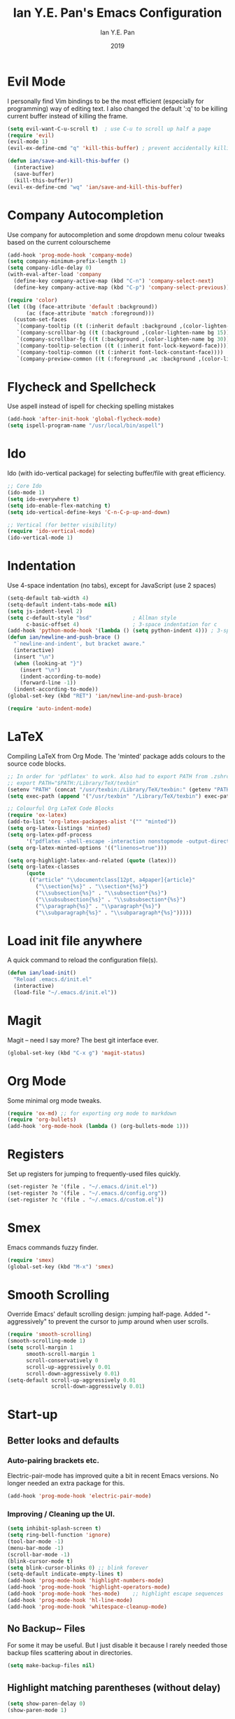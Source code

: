 #+Title: Ian Y.E. Pan's Emacs Configuration
#+Author: Ian Y.E. Pan
#+Date: 2019
* Evil Mode
I personally find Vim bindings to be the most efficient (especially for programming) way of editing text. I also changed the default ':q' to be killing current buffer instead of killing the frame.
#+BEGIN_SRC emacs-lisp
  (setq evil-want-C-u-scroll t)  ; use C-u to scroll up half a page
  (require 'evil)
  (evil-mode 1)
  (evil-ex-define-cmd "q" 'kill-this-buffer) ; prevent accidentally killing the frame

  (defun ian/save-and-kill-this-buffer ()
    (interactive)
    (save-buffer)
    (kill-this-buffer))
  (evil-ex-define-cmd "wq" 'ian/save-and-kill-this-buffer)
#+END_SRC
* Company Autocompletion
Use company for autocompletion and some dropdown menu colour tweaks based on the current colourscheme
#+BEGIN_SRC emacs-lisp
  (add-hook 'prog-mode-hook 'company-mode)
  (setq company-minimum-prefix-length 1)
  (setq company-idle-delay 0)
  (with-eval-after-load 'company
    (define-key company-active-map (kbd "C-n") 'company-select-next)
    (define-key company-active-map (kbd "C-p") 'company-select-previous))

  (require 'color)
  (let ((bg (face-attribute 'default :background))
        (ac (face-attribute 'match :foreground)))
    (custom-set-faces
     `(company-tooltip ((t (:inherit default :background ,(color-lighten-name bg 15)))))
     `(company-scrollbar-bg ((t (:background ,(color-lighten-name bg 15)))))
     `(company-scrollbar-fg ((t (:background ,(color-lighten-name bg 30)))))
     `(company-tooltip-selection ((t (:inherit font-lock-keyword-face))))
     `(company-tooltip-common ((t (:inherit font-lock-constant-face))))
     `(company-preview-common ((t (:foreground ,ac :background ,(color-lighten-name bg 25)))))))
#+END_SRC
* Flycheck and Spellcheck
Use aspell instead of ispell for checking spelling mistakes
#+BEGIN_SRC emacs-lisp
  (add-hook 'after-init-hook 'global-flycheck-mode)
  (setq ispell-program-name "/usr/local/bin/aspell")
#+END_SRC
* Ido
Ido (with ido-vertical package) for selecting buffer/file with great efficiency.
#+BEGIN_SRC emacs-lisp
  ;; Core Ido
  (ido-mode 1)
  (setq ido-everywhere t)
  (setq ido-enable-flex-matching t)
  (setq ido-vertical-define-keys 'C-n-C-p-up-and-down)

  ;; Vertical (for better visibility)
  (require 'ido-vertical-mode)
  (ido-vertical-mode 1)
#+END_SRC
* Indentation
Use 4-space indentation (no tabs), except for JavaScript (use 2 spaces)
#+BEGIN_SRC emacs-lisp
  (setq-default tab-width 4)
  (setq-default indent-tabs-mode nil)
  (setq js-indent-level 2)
  (setq c-default-style "bsd"             ; Allman style
        c-basic-offset 4)                 ; 3-space indentation for c
  (add-hook 'python-mode-hook '(lambda () (setq python-indent 4))) ; 3-space-indentation for python
  (defun ian/newline-and-push-brace ()
    "`newline-and-indent', but bracket aware."
    (interactive)
    (insert "\n")
    (when (looking-at "}")
      (insert "\n")
      (indent-according-to-mode)
      (forward-line -1))
    (indent-according-to-mode))
  (global-set-key (kbd "RET") 'ian/newline-and-push-brace)

  (require 'auto-indent-mode)
#+END_SRC
* LaTeX
Compiling LaTeX from Org Mode. The 'minted' package adds colours to the source code blocks.
#+BEGIN_SRC emacs-lisp
  ;; In order for 'pdflatex' to work. Also had to export PATH from .zshrc
  ;; export PATH="$PATH:/Library/TeX/texbin"
  (setenv "PATH" (concat "/usr/texbin:/Library/TeX/texbin:" (getenv "PATH")))
  (setq exec-path (append '("/usr/texbin" "/Library/TeX/texbin") exec-path))

  ;; Colourful Org LaTeX Code Blocks
  (require 'ox-latex)
  (add-to-list 'org-latex-packages-alist '("" "minted"))
  (setq org-latex-listings 'minted)
  (setq org-latex-pdf-process
        '("pdflatex -shell-escape -interaction nonstopmode -output-directory %o %f"))
  (setq org-latex-minted-options '(("linenos=true")))

  (setq org-highlight-latex-and-related (quote (latex)))
  (setq org-latex-classes
        (quote
         (("article" "\\documentclass[12pt, a4paper]{article}"
           ("\\section{%s}" . "\\section*{%s}")
           ("\\subsection{%s}" . "\\subsection*{%s}")
           ("\\subsubsection{%s}" . "\\subsubsection*{%s}")
           ("\\paragraph{%s}" . "\\paragraph*{%s}")
           ("\\subparagraph{%s}" . "\\subparagraph*{%s}")))))
#+END_SRC
* Load init file anywhere
A quick command to reload the configuration file(s).
#+BEGIN_SRC emacs-lisp
  (defun ian/load-init()
    "Reload .emacs.d/init.el"
    (interactive)
    (load-file "~/.emacs.d/init.el"))
#+END_SRC
* Magit
Magit -- need I say more? The best git interface ever.
#+BEGIN_SRC emacs-lisp
  (global-set-key (kbd "C-x g") 'magit-status)
#+END_SRC
* Org Mode
Some minimal org mode tweaks.
#+BEGIN_SRC emacs-lisp
  (require 'ox-md) ;; for exporting org mode to markdown
  (require 'org-bullets)
  (add-hook 'org-mode-hook (lambda () (org-bullets-mode 1)))
#+END_SRC
* Registers
Set up registers for jumping to frequently-used files quickly.
#+BEGIN_SRC emacs-lisp
  (set-register ?e '(file . "~/.emacs.d/init.el"))
  (set-register ?o '(file . "~/.emacs.d/config.org"))
  (set-register ?c '(file . "~/.emacs.d/custom.el"))
#+END_SRC
* Smex
Emacs commands fuzzy finder.
#+BEGIN_SRC emacs-lisp
  (require 'smex)
  (global-set-key (kbd "M-x") 'smex)
#+END_SRC
* Smooth Scrolling
Override Emacs' default scrolling design: jumping half-page. Added "-aggressively" to prevent the cursor to jump around when user scrolls.
#+BEGIN_SRC emacs-lisp
  (require 'smooth-scrolling)
  (smooth-scrolling-mode 1)
  (setq scroll-margin 1
        smooth-scroll-margin 1
        scroll-conservatively 0
        scroll-up-aggressively 0.01
        scroll-down-aggressively 0.01)
  (setq-default scroll-up-aggressively 0.01
                scroll-down-aggressively 0.01)
#+END_SRC
* Start-up
** Better looks and defaults
*** Auto-pairing brackets etc.
Electric-pair-mode has improved quite a bit in recent Emacs versions. No longer needed an extra package for this.
#+BEGIN_SRC emacs-lisp
  (add-hook 'prog-mode-hook 'electric-pair-mode)
#+END_SRC
*** Improving / Cleaning up the UI.
#+BEGIN_SRC emacs-lisp
  (setq inhibit-splash-screen t)
  (setq ring-bell-function 'ignore)
  (tool-bar-mode -1)
  (menu-bar-mode -1)
  (scroll-bar-mode -1)
  (blink-cursor-mode t)
  (setq blink-cursor-blinks 0) ;; blink forever
  (setq-default indicate-empty-lines t)
  (add-hook 'prog-mode-hook 'highlight-numbers-mode)
  (add-hook 'prog-mode-hook 'highlight-operators-mode)
  (add-hook 'prog-mode-hook 'hes-mode)    ;; highlight escape sequences
  (add-hook 'prog-mode-hook 'hl-line-mode)
  (add-hook 'prog-mode-hook 'whitespace-cleanup-mode)
#+END_SRC
** No Backup~ Files
For some it may be useful. But I just disable it because I rarely needed those backup files scattering about in directories.
#+BEGIN_SRC emacs-lisp
  (setq make-backup-files nil)
#+END_SRC
** Highlight matching parentheses (without delay)
#+BEGIN_SRC emacs-lisp
  (setq show-paren-delay 0)
  (show-paren-mode 1)
#+END_SRC
* Transparent Emacs
Sometimes I wanna look cool and show off my wallpaper through my editor. Use ~C-c t~ to toggle transparency.
#+BEGIN_SRC emacs-lisp
  (defun ian/toggle-transparency ()
    (interactive)
    (let ((alpha (frame-parameter nil 'alpha)))
      (set-frame-parameter
       nil 'alpha
       (if (eql (cond ((numberp alpha) alpha)
                      ((numberp (cdr alpha)) (cdr alpha))
                      ;; Also handle undocumented (<active> <inactive>) form.
                      ((numberp (cadr alpha)) (cadr alpha)))
                100)
           '(85 . 85) '(100 . 100)))))
  (global-set-key (kbd "C-c t") 'ian/toggle-transparency)
#+END_SRC
* Views and Windows
Split right and split below.
#+BEGIN_SRC emacs-lisp
  (defun ian/split-and-follow-horizontally ()
    (interactive)
    (split-window-below)
    (other-window 1))
  (global-set-key (kbd "C-x 2") 'ian/split-and-follow-horizontally)
  (defun ian/split-and-follow-vertically ()
    (interactive)
    (split-window-right)
    (other-window 1))
  (global-set-key (kbd "C-x 3") 'ian/split-and-follow-vertically)
#+END_SRC
